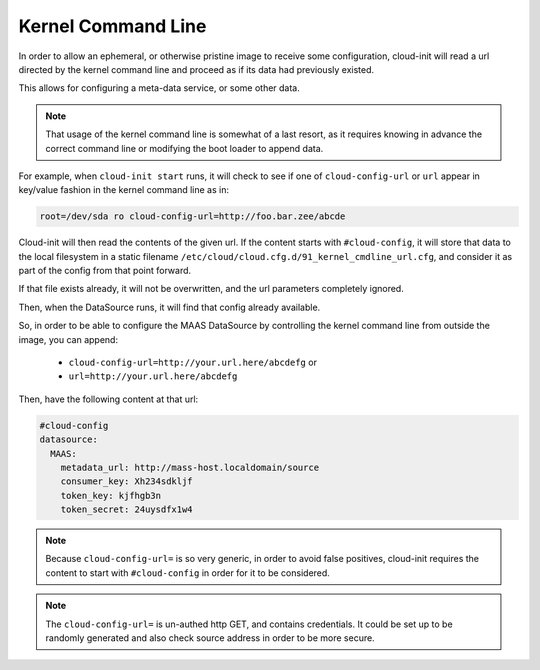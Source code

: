 .. _kernel_cmdline:

*******************
Kernel Command Line
*******************

In order to allow an ephemeral, or otherwise pristine image to
receive some configuration, cloud-init will read a url directed by
the kernel command line and proceed as if its data had previously existed.

This allows for configuring a meta-data service, or some other data.

.. note::

   That usage of the kernel command line is somewhat of a last resort,
   as it requires knowing in advance the correct command line or modifying
   the boot loader to append data.

For example, when ``cloud-init start`` runs, it will check to
see if one of ``cloud-config-url`` or ``url`` appear in key/value fashion
in the kernel command line as in:

.. code-block:: text

   root=/dev/sda ro cloud-config-url=http://foo.bar.zee/abcde

Cloud-init will then read the contents of the given url.
If the content starts with ``#cloud-config``, it will store
that data to the local filesystem in a static filename
``/etc/cloud/cloud.cfg.d/91_kernel_cmdline_url.cfg``, and consider it as
part of the config from that point forward.

If that file exists already, it will not be overwritten, and the url parameters
completely ignored.

Then, when the DataSource runs, it will find that config already available.

So, in order to be able to configure the MAAS DataSource by controlling the
kernel command line from outside the image, you can append:

  * ``cloud-config-url=http://your.url.here/abcdefg`` or
  * ``url=http://your.url.here/abcdefg``

Then, have the following content at that url:

.. code-block:: yaml

    #cloud-config
    datasource:
      MAAS:
        metadata_url: http://mass-host.localdomain/source
        consumer_key: Xh234sdkljf
        token_key: kjfhgb3n
        token_secret: 24uysdfx1w4

.. note::

   Because ``cloud-config-url=`` is so very generic, in order to avoid false
   positives,
   cloud-init requires the content to start with ``#cloud-config`` in order
   for it to be considered.

.. note::

   The ``cloud-config-url=`` is un-authed http GET, and contains credentials.
   It could be set up to be randomly generated and also check source
   address in order to be more secure.
